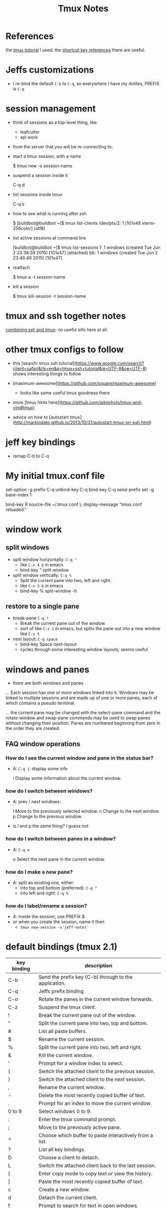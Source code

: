 #+TITLE: Tmux Notes

* References

the [[https://danielmiessler.com/study/tmux/][tmux tutorial]] I used.  the [[https://danielmiessler.com/study/tmux/#reference][shortcut key references]] there are useful.

* Jeffs customizations

- I re-bind the default ~C-b~ to ~C-q~, so everywhere I have my dotiles, PREFIX is ~C-q~

* session management

- think of sessions as a top-level thing, like
    - leafcutter
    - api work

- from the server that you will be re-connecting to:
- start a tmux session, with a name

        $ tmux new -s session-name

- suspend a session inside it

        C-q d

- list sessions inside tmux

        C-q s

- how to see what is running after ssh

        $ [buildbot@buildbot ~]$ tmux list-clients
        /dev/pts/2: 1 [101x48 xterm-256color] (utf8)

- list active sessions at command line

        [buildbot@buildbot ~]$ tmux list-sessions
        1: 1 windows (created Tue Jun  2 23:38:39 2015) [101x47] (attached)
        bb: 1 windows (created Tue Jun  2 23:46:49 2015) [101x47]

- reattach

        $ tmux a -t session-name

- kill a session

        $ tmux kill-session -t session-name

* tmux and ssh together notes

[[http://www.bsdnow.tv/tutorials/ssh-tmux][combining ssh and tmux]]: no useful info here at all.

* other tmux configs to follow

- this [search: tmux ssh tutorial](https://www.google.com/search?client=safari&rls=en&q=tmux+ssh+tutorial&ie=UTF-8&oe=UTF-8) shows interesting things to follow

- [maximum-awesome](https://github.com/square/maximum-awesome)
    - looks like some useful tmux goodness there
- more [tmux hints here](https://github.com/adnichols/tmux-and-vim#tmux)
- advice on how to [autostart tmux](http://marklodato.github.io/2013/10/31/autostart-tmux-on-ssh.html)


* jeff key bindings

- remap C-b to C-q

* My initial tmux.conf file

        # use C-q, as the prefix
        set-option -g prefix C-q
        unbind-key C-q
        bind-key C-q send-prefix
        set -g base-index 1

        # Easy config reload
        bind-key R source-file ~/.tmux.conf \; display-message "tmux.conf reloaded."

* window work

** split windows

- split window horizontally:  ~C-q "~
    - like ~C-x 4 b~ in emacs
    - bind-key          " split-window

- split window vertically:   ~C-q %~
    - Split the current pane into two, left and right.
    - like ~C-x 3 b~ in emacs
    - bind-key          % split-window -h

**  restore to a single pane

- break-pane  ~C-q !~
    - Break the current pane out of the window.
    - sort of like ~C-x 1~ in emacs, but splits the pane out into a new window like ~C-x 5~

- next layout:  ~C-q space~
    - bind-key      Space next-layout
    - cycles through some interesting window layouts; seems useful

* windows and panes

- there are both windows and panes

... Each session has one or more windows linked into it.  Windows may be linked to multiple sessions and are made up of one or more panes, each of which contains a pseudo terminal.

... the current pane may be changed with the select-pane command and the rotate-window and swap-pane commands may be used to swap panes without changing their position.  Panes are numbered beginning from zero in the order they are created.

** FAQ window operations

*** How do I see the current window and pane in the status bar?

    - A: ~C-q i~: display some info

           i           Display some information about the current window.

*** how do I switch between windows?
    - A: prev / next windows:

           l           Move to the previously selected window.
           n           Change to the next window.
           p           Change to the previous window.

    - is l and p the same thing?  I guess not

*** how do I switch between panes in a window?
    - A: ~C-q o~

           o           Select the next pane in the current window.

***  how do I make a new pane?
    - A: split an existing one, either:
        - into top and bottom (preferred): ~C-q "~
        - into left and right: ~C-q %~

*** how do I label/rename a session?
  - A: inside the session, use PREFIX $
  - or when you create the session, name it then
    - ~tmux new-session -s'jeff-notes'~


* default bindings (tmux 2.1)


| key binding      | description                                                                                                                |
|------------------+----------------------------------------------------------------------------------------------------------------------------|
| C-b              | Send the prefix key (C-b) through to the application.                                                                      |
|------------------+----------------------------------------------------------------------------------------------------------------------------|
| C-q              | Jeffs prefix binding                                                                                                       |
|------------------+----------------------------------------------------------------------------------------------------------------------------|
| C-o              | Rotate the panes in the current window forwards.                                                                           |
| C-z              | Suspend the tmux client.                                                                                                   |
| !                | Break the current pane out of the window.                                                                                  |
| "                | Split the current pane into two, top and bottom.                                                                           |
| #                | List all paste buffers.                                                                                                    |
| $                | Rename the current session.                                                                                                |
| %                | Split the current pane into two, left and right.                                                                           |
| &                | Kill the current window.                                                                                                   |
| '                | Prompt for a window index to select.                                                                                       |
| (                | Switch the attached client to the previous session.                                                                        |
| )                | Switch the attached client to the next session.                                                                            |
| ,                | Rename the current window.                                                                                                 |
| -                | Delete the most recently copied buffer of text.                                                                            |
| .                | Prompt for an index to move the current window.                                                                            |
| 0 to 9           | Select windows 0 to 9.                                                                                                     |
| :                | Enter the tmux command prompt.                                                                                             |
| ;                | Move to the previously active pane.                                                                                        |
| =                | Choose which buffer to paste interactively from a list.                                                                    |
| ?                | List all key bindings.                                                                                                     |
| D                | Choose a client to detach.                                                                                                 |
| L                | Switch the attached client back to the last session.                                                                       |
| [                | Enter copy mode to copy text or view the history.                                                                          |
| ]                | Paste the most recently copied buffer of text.                                                                             |
| c                | Create a new window.                                                                                                       |
| d                | Detach the current client.                                                                                                 |
| f                | Prompt to search for text in open windows.                                                                                 |
| i                | Display some information about the current window.                                                                         |
| l                | Move to the previously selected window.                                                                                    |
| n                | Change to the next window.                                                                                                 |
| o                | Select the next pane in the current window.                                                                                |
| p                | Change to the previous window.                                                                                             |
| q                | Briefly display pane indexes.                                                                                              |
| r                | Force redraw of the attached client.                                                                                       |
| m                | Mark the current pane (see select-pane -m).                                                                                |
| M                | Clear the marked pane.                                                                                                     |
| s                | Select a new session for the attached client interactively.                                                                |
| t                | Show the time.                                                                                                             |
| w                | Choose the current window interactively.                                                                                   |
| x                | Kill the current pane.                                                                                                     |
| z                | Toggle zoom state of the current pane.                                                                                     |
| {                | Swap the current pane with the previous pane.                                                                              |
| }                | Swap the current pane with the next pane.                                                                                  |
| ~                | Show previous messages from tmux, if any.                                                                                  |
| Page Up          | Enter copy mode and scroll one page up.                                                                                    |
|------------------+----------------------------------------------------------------------------------------------------------------------------|
| Up, Down         | or                                                                                                                         |
| Left, Right      | Change to the pane above, below, to the left, or to the right of the current pane.                                         |
|------------------+----------------------------------------------------------------------------------------------------------------------------|
| M-1 to M-5       | Arrange panes in one of the five preset layouts: even-horizontal, even-vertical, main-horizontal, main-vertical, or tiled. |
| Space            | Arrange the current window in the next preset layout.                                                                      |
| M-n              | Move to the next window with a bell or activity marker.                                                                    |
| M-o              | Rotate the panes in the current window backwards.                                                                          |
| M-p              | Move to the previous window with a bell or activity marker.                                                                |
|------------------+----------------------------------------------------------------------------------------------------------------------------|
| C-Up, C-Down     | or                                                                                                                         |
| C-Left,  C-Right | Resize the current pane in steps of one cell.                                                                              |
|------------------+----------------------------------------------------------------------------------------------------------------------------|
| M-Up, M-Down     | or                                                                                                                         |
| M-Left,  M-Right | Resize the current pane in steps of five cells.                                                                            |


- Do any of my tutorials listed about talk about the copy buffer and how to use it?

* Tmux iterm2 integration -CC

- with tmux 2.9+, we now have [tmux integration](https://gitlab.com/gnachman/iterm2/wikis/TmuxIntegration)
    - This moves tmux commands out to the iterm2 level, which means a lot of nice integration features I want
    - use ~tmux -CC~

* More tmux usage to follow

- I found video [vim and tmux with c++/c](https://www.youtube.com/watch?v=MG91ihb0oZ0) which has some interesting side-by-side use cases; largely what I do with emacs and the shell.

- in it is a recommendation to enable scrolling in tmux, from tmux.conf:

``` shell
# who knows what this does, but I can now scroll in a tmux window
set -g terminal-overrides 'xterm*:smcup@:rmcup@'
set -g mode-mouse on
```

- of course?, I don't want that if I use iterm2 to manage tmux.
